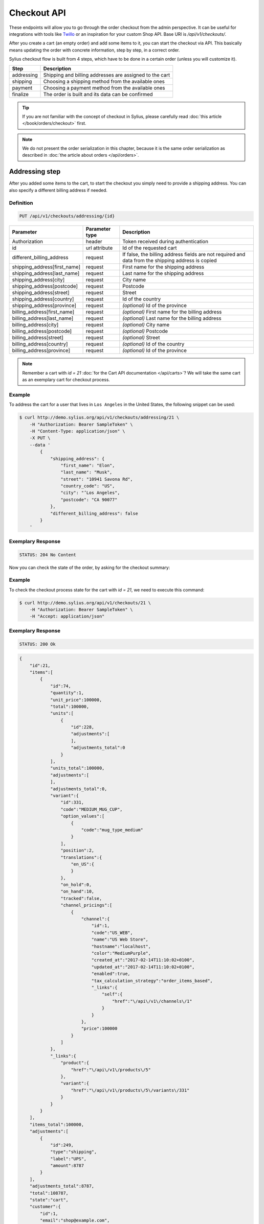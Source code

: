 Checkout API
============

These endpoints will allow you to go through the order checkout from the admin perspective. It can be useful for integrations with tools like `Twillo <https://www.twilio.com/docs/>`_ or an inspiration for your custom Shop API.
Base URI is `/api/v1/checkouts/`.

After you create a cart (an empty order) and add some items to it, you can start the checkout via API.
This basically means updating the order with concrete information, step by step, in a correct order.

Sylius checkout flow is built from 4 steps, which have to be done in a certain order (unless you will customize it).

+------------+---------------------------------------------------------+
| Step       | Description                                             |
+============+=========================================================+
| addressing | Shipping and billing addresses are assigned to the cart |
+------------+---------------------------------------------------------+
| shipping   | Choosing a shipping method from the available ones      |
+------------+---------------------------------------------------------+
| payment    | Choosing a payment method from the available ones       |
+------------+---------------------------------------------------------+
| finalize   | The order is built and its data can be confirmed        |
+------------+---------------------------------------------------------+

.. tip::

    If you are not familiar with the concept of checkout in Sylius, please carefully read :doc:`this article </book/orders/checkout>` first.

.. note::

    We do not present the order serialization in this chapter, because it is the same order serialization as described in :doc:`the article about orders </api/orders>`.

Addressing step
---------------

After you added some items to the cart, to start the checkout you simply need to provide a shipping address. You can also specify a different billing address if needed.

Definition
^^^^^^^^^^

.. code-block:: text

    PUT /api/v1/checkouts/addressing/{id}

+------------------------------+----------------+-----------------------------------------------------------------------------------------------------+
| Parameter                    | Parameter type | Description                                                                                         |
+==============================+================+=====================================================================================================+
| Authorization                | header         | Token received during authentication                                                                |
+------------------------------+----------------+-----------------------------------------------------------------------------------------------------+
| id                           | url attribute  | Id of the requested cart                                                                            |
+------------------------------+----------------+-----------------------------------------------------------------------------------------------------+
| different_billing_address    | request        | If false, the billing address fields are not required and data from the shipping address is copied  |
+------------------------------+----------------+-----------------------------------------------------------------------------------------------------+
| shipping_address[first_name] | request        | First name for the shipping address                                                                 |
+------------------------------+----------------+-----------------------------------------------------------------------------------------------------+
| shipping_address[last_name]  | request        | Last name for the shipping address                                                                  |
+------------------------------+----------------+-----------------------------------------------------------------------------------------------------+
| shipping_address[city]       | request        | City name                                                                                           |
+------------------------------+----------------+-----------------------------------------------------------------------------------------------------+
| shipping_address[postcode]   | request        | Postcode                                                                                            |
+------------------------------+----------------+-----------------------------------------------------------------------------------------------------+
| shipping_address[street]     | request        | Street                                                                                              |
+------------------------------+----------------+-----------------------------------------------------------------------------------------------------+
| shipping_address[country]    | request        | Id of the country                                                                                   |
+------------------------------+----------------+-----------------------------------------------------------------------------------------------------+
| shipping_address[province]   | request        | *(optional)* Id of the province                                                                     |
+------------------------------+----------------+-----------------------------------------------------------------------------------------------------+
| billing_address[first_name]  | request        | *(optional)* First name for the billing address                                                     |
+------------------------------+----------------+-----------------------------------------------------------------------------------------------------+
| billing_address[last_name]   | request        | *(optional)* Last name for the billing address                                                      |
+------------------------------+----------------+-----------------------------------------------------------------------------------------------------+
| billing_address[city]        | request        | *(optional)* City name                                                                              |
+------------------------------+----------------+-----------------------------------------------------------------------------------------------------+
| billing_address[postcode]    | request        | *(optional)* Postcode                                                                               |
+------------------------------+----------------+-----------------------------------------------------------------------------------------------------+
| billing_address[street]      | request        | *(optional)* Street                                                                                 |
+------------------------------+----------------+-----------------------------------------------------------------------------------------------------+
| billing_address[country]     | request        | *(optional)* Id of the country                                                                      |
+------------------------------+----------------+-----------------------------------------------------------------------------------------------------+
| billing_address[province]    | request        | *(optional)* Id of the province                                                                     |
+------------------------------+----------------+-----------------------------------------------------------------------------------------------------+

.. note::

    Remember a cart with `id = 21` :doc:`for the Cart API documentation </api/carts>`? We will take the same cart as an exemplary cart for checkout process.

Example
^^^^^^^

To address the cart for a user that lives in ``Los Angeles`` in the United States, the following snippet can be used:

.. code-block:: bash

    $ curl http://demo.sylius.org/api/v1/checkouts/addressing/21 \
        -H "Authorization: Bearer SampleToken" \
        -H "Content-Type: application/json" \
        -X PUT \
        --data '
            {
                "shipping_address": {
                    "first_name": "Elon",
                    "last_name": "Musk",
                    "street": "10941 Savona Rd",
                    "country_code": "US",
                    "city": "’Los Angeles",
                    "postcode": "CA 90077"
                },
                "different_billing_address": false
            }
        '

Exemplary Response
^^^^^^^^^^^^^^^^^^

.. code-block:: text

    STATUS: 204 No Content

Now you can check the state of the order, by asking for the checkout summary:

Example
^^^^^^^

To check the checkout process state for the cart with `id = 21`, we need to execute this command:

.. code-block:: bash

    $ curl http://demo.sylius.org/api/v1/checkouts/21 \
        -H "Authorization: Bearer SampleToken" \
        -H "Accept: application/json"

Exemplary Response
^^^^^^^^^^^^^^^^^^

.. code-block:: text

    STATUS: 200 Ok

.. code-block:: json

    {
        "id":21,
        "items":[
            {
                "id":74,
                "quantity":1,
                "unit_price":100000,
                "total":100000,
                "units":[
                    {
                        "id":228,
                        "adjustments":[
                        ],
                        "adjustments_total":0
                    }
                ],
                "units_total":100000,
                "adjustments":[
                ],
                "adjustments_total":0,
                "variant":{
                    "id":331,
                    "code":"MEDIUM_MUG_CUP",
                    "option_values":[
                        {
                            "code":"mug_type_medium"
                        }
                    ],
                    "position":2,
                    "translations":{
                        "en_US":{
                        }
                    },
                    "on_hold":0,
                    "on_hand":10,
                    "tracked":false,
                    "channel_pricings":[
                        {
                            "channel":{
                                "id":1,
                                "code":"US_WEB",
                                "name":"US Web Store",
                                "hostname":"localhost",
                                "color":"MediumPurple",
                                "created_at":"2017-02-14T11:10:02+0100",
                                "updated_at":"2017-02-14T11:10:02+0100",
                                "enabled":true,
                                "tax_calculation_strategy":"order_items_based",
                                "_links":{
                                    "self":{
                                        "href":"\/api\/v1\/channels\/1"
                                    }
                                }
                            },
                            "price":100000
                        }
                    ]
                },
                "_links":{
                    "product":{
                        "href":"\/api\/v1\/products\/5"
                    },
                    "variant":{
                        "href":"\/api\/v1\/products\/5\/variants\/331"
                    }
                }
            }
        ],
        "items_total":100000,
        "adjustments":[
            {
                "id":249,
                "type":"shipping",
                "label":"UPS",
                "amount":8787
            }
        ],
        "adjustments_total":8787,
        "total":108787,
        "state":"cart",
        "customer":{
            "id":1,
            "email":"shop@example.com",
            "email_canonical":"shop@example.com",
            "first_name":"John",
            "last_name":"Doe",
            "gender":"u",
            "user":{
                "id":1,
                "username":"shop@example.com",
                "username_canonical":"shop@example.com",
                "roles":[
                    "ROLE_USER"
                ],
                "enabled":true
            },
            "_links":{
                "self":{
                    "href":"\/api\/v1\/customers\/1"
                }
            }
        },
        "channel":{
            "id":1,
            "code":"US_WEB",
            "name":"US Web Store",
            "hostname":"localhost",
            "color":"MediumPurple",
            "created_at":"2017-02-14T11:10:02+0100",
            "updated_at":"2017-02-14T11:10:02+0100",
            "enabled":true,
            "tax_calculation_strategy":"order_items_based",
            "_links":{
                "self":{
                    "href":"\/api\/v1\/channels\/1"
                }
            }
        },
        "shipping_address":{
            "first_name":"Elon",
            "last_name":"Musk",
            "country_code":"US",
            "street":"10941 Savona Rd",
            "city":"\u2019Los Angeles",
            "postcode":"CA 90077"
        },
        "billing_address":{
            "first_name":"Elon",
            "last_name":"Musk",
            "country_code":"US",
            "street":"10941 Savona Rd",
            "city":"\u2019Los Angeles",
            "postcode":"CA 90077"
        },
        "payments":[
            {
                "id":21,
                "method":{
                    "id":1,
                    "code":"cash_on_delivery"
                },
                "amount":108787,
                "state":"cart"
            }
        ],
        "shipments":[
            {
                "id":21,
                "state":"cart",
                "method":{
                    "code":"ups",
                    "enabled":true
                }
            }
        ],
        "currency_code":"USD",
        "locale_code":"en_US",
        "checkout_state":"addressed"
    }

Of course, you can specify different shipping and billing addresses. If our user Elon would like to send a gift to the NASA administrator, Frederick D. Gregory, he could send the following request:

.. code-block:: bash

    $ curl http://demo.sylius.org/api/v1/checkouts/addressing/21 \
        -H "Authorization: Bearer SampleToken" \
        -H "Content-Type: application/json" \
        -X PUT \
        --data '
            {
                "shipping_address": {
                    "first_name": " Frederick D.",
                    "last_name": "Gregory",
                    "street": "300 E St SW",
                    "country_code": "US",
                    "city": "’Washington",
                    "postcode": "DC 20546"
                },
                "different_billing_address": true,
                "billing_address": {
                    "first_name": "Elon",
                    "last_name": "Musk",
                    "street": "10941 Savona Rd",
                    "country_code": "US",
                    "city": "’Los Angeles",
                    "postcode": "CA 90077"
                }
            }
        '

Exemplary Response
^^^^^^^^^^^^^^^^^^

.. code-block:: text

    STATUS: 204 No Content

Shipping step
-------------

When the order contains the address information, we are able to determine the available shipping methods.
First, we need to get the available shipping methods to have our choice list:

Definition
^^^^^^^^^^

.. code-block:: text

    GET /api/v1/checkouts/select-shipping/{id}

+---------------+----------------+--------------------------------------+
| Parameter     | Parameter type | Description                          |
+===============+================+======================================+
| Authorization | header         | Token received during authentication |
+---------------+----------------+--------------------------------------+
| id            | url attribute  | Id of the requested cart             |
+---------------+----------------+--------------------------------------+

Example
^^^^^^^

To check available shipping methods for the previously addressed cart, you can use the following command:

.. code-block:: bash

    $ curl http://demo.sylius.org/api/v1/checkouts/select-shipping/21 \
        -H "Authorization: Bearer SampleToken" \
        -H "Content-Type: application/json"

.. code-block:: text

    STATUS: 200 OK

.. code-block:: json

    {
        "shipments":[
            {
                "methods":[
                    {
                        "id":1,
                        "code":"ups",
                        "name":"UPS",
                        "description":"Dolorem consequatur itaque neque non voluptas dolor.",
                        "price":8787
                    },
                    {
                        "id":2,
                        "code":"dhl_express",
                        "name":"DHL Express",
                        "description":"Voluptatem ipsum dolor vitae corrupti eum repellat.",
                        "price":3549
                    },
                    {
                        "id":3,
                        "code":"fedex",
                        "name":"FedEx",
                        "description":"Qui nostrum minus accusantium molestiae voluptatem eaque.",
                        "price":3775
                    }
                ]
            }
        ]
    }

The response contains proposed shipments and for each of them, it has a list of the available shipping methods alongside their calculated prices.

.. warning::

    Because of the custom calculation logic, the regular rules of overriding do not apply for this endpoint.
    In order to have a different response, you have to provide a custom controller and build the message on your own.
    Exemplary implementation can be found `here <https://github.com/Sylius/Sylius/blob/master/src/Sylius/Bundle/ApiBundle/Controller/ShowAvailableShippingMethodsController.php>`__

Next step is updating the order with the types of shipping methods that have been selected. A PUT request has to be send for each available shipment.

Definition
^^^^^^^^^^

.. code-block:: text

    PUT /api/v1/checkouts/select-shipping/{id}

+------------------------+----------------+----------------------------------------------------------------------------------------------+
| Parameter              | Parameter type | Description                                                                                  |
+========================+================+==============================================================================================+
| Authorization          | header         | Token received during authentication                                                         |
+------------------------+----------------+----------------------------------------------------------------------------------------------+
| id                     | url attribute  | Id of the requested cart                                                                     |
+------------------------+----------------+----------------------------------------------------------------------------------------------+
| shipments[X]['method'] | request        | Code of the chosen shipping method (Where X is the number of shipment in the returned array) |
+------------------------+----------------+----------------------------------------------------------------------------------------------+

Example
^^^^^^^

To choose the `DHL Express` method for our shipment (the cheapest one), we can use the following snippet:

.. code-block:: bash

    $ curl http://demo.sylius.org/api/v1/checkouts/select-shipping/21 \
        -H "Authorization: Bearer SampleToken" \
        -H "Content-Type: application/json" \
        -X PUT \
        --data '
            {
                "shipments": [
                    {
                        "method": "dhl_express"
                    }
                ]
            }
        '

Exemplary Response
^^^^^^^^^^^^^^^^^^

.. code-block:: text

    STATUS: 204 No Content

While checking for the checkout process state of the cart with `id = 21`, you will get the following response:

Exemplary Response
^^^^^^^^^^^^^^^^^^

.. code-block:: text

    STATUS: 200 Ok

    {
        "id":21,
        "items":[
            {
                "id":74,
                "quantity":1,
                "unit_price":100000,
                "total":100000,
                "units":[
                    {
                        "id":228,
                        "adjustments":[
                        ],
                        "adjustments_total":0
                    }
                ],
                "units_total":100000,
                "adjustments":[
                ],
                "adjustments_total":0,
                "variant":{
                    "id":331,
                    "code":"MEDIUM_MUG_CUP",
                    "option_values":[
                        {
                            "code":"mug_type_medium"
                        }
                    ],
                    "position":2,
                    "translations":{
                        "en_US":{
                        }
                    },
                    "on_hold":0,
                    "on_hand":10,
                    "tracked":false,
                    "channel_pricings":[
                        {
                            "channel":{
                                "id":1,
                                "code":"US_WEB",
                                "name":"US Web Store",
                                "hostname":"localhost",
                                "color":"MediumPurple",
                                "created_at":"2017-02-14T11:10:02+0100",
                                "updated_at":"2017-02-14T11:10:02+0100",
                                "enabled":true,
                                "tax_calculation_strategy":"order_items_based",
                                "_links":{
                                    "self":{
                                        "href":"\/api\/v1\/channels\/1"
                                    }
                                }
                            },
                            "price":100000
                        }
                    ]
                },
                "_links":{
                    "product":{
                        "href":"\/api\/v1\/products\/5"
                    },
                    "variant":{
                        "href":"\/api\/v1\/products\/5\/variants\/331"
                    }
                }
            }
        ],
        "items_total":100000,
        "adjustments":[
            {
                "id":251,
                "type":"shipping",
                "label":"DHL Express",
                "amount":3549
            }
        ],
        "adjustments_total":3549,
        "total":103549,
        "state":"cart",
        "customer":{
            "id":1,
            "email":"shop@example.com",
            "email_canonical":"shop@example.com",
            "first_name":"John",
            "last_name":"Doe",
            "gender":"u",
            "user":{
                "id":1,
                "username":"shop@example.com",
                "username_canonical":"shop@example.com",
                "roles":[
                    "ROLE_USER"
                ],
                "enabled":true
            },
            "_links":{
                "self":{
                    "href":"\/api\/v1\/customers\/1"
                }
            }
        },
        "channel":{
            "id":1,
            "code":"US_WEB",
            "name":"US Web Store",
            "hostname":"localhost",
            "color":"MediumPurple",
            "created_at":"2017-02-14T11:10:02+0100",
            "updated_at":"2017-02-14T11:10:02+0100",
            "enabled":true,
            "tax_calculation_strategy":"order_items_based",
            "_links":{
                "self":{
                    "href":"\/api\/v1\/channels\/1"
                }
            }
        },
        "shipping_address":{
            "first_name":"Frederick D.",
            "last_name":"Gregory",
            "country_code":"US",
            "street":"300 E St SW",
            "city":"\u2019Washington",
            "postcode":"DC 20546"
        },
        "billing_address":{
            "first_name":"Frederick D.",
            "last_name":"Gregory",
            "country_code":"US",
            "street":"300 E St SW",
            "city":"\u2019Washington",
            "postcode":"DC 20546"
        },
        "payments":[
            {
                "id":21,
                "method":{
                    "id":1,
                    "code":"cash_on_delivery"
                },
                "amount":103549,
                "state":"cart"
            }
        ],
        "shipments":[
            {
                "id":21,
                "state":"cart",
                "method":{
                    "code":"dhl_express",
                    "enabled":true
                }
            }
        ],
        "currency_code":"USD",
        "locale_code":"en_US",
        "checkout_state":"shipping_selected"
    }

Payment step
------------

When we are done with shipping choices and we know the final price of an order, we can select a payment method.

Definition
^^^^^^^^^^

.. code-block:: text

    GET /api/v1/checkouts/select-payment/{id}

+---------------+----------------+--------------------------------------+
| Parameter     | Parameter type | Description                          |
+===============+================+======================================+
| Authorization | header         | Token received during authentication |
+---------------+----------------+--------------------------------------+
| id            | url attribute  | Id of the requested cart             |
+---------------+----------------+--------------------------------------+

.. warning::

    Similar to the shipping step, this one has its own controller, which has to be replaced if you want to make some changes. Exemplary implementation can be found `here <https://github.com/Sylius/Sylius/blob/master/src/Sylius/Bundle/ApiBundle/Controller/ShowAvailablePaymentMethodsController.php>`__

Example
^^^^^^^

To check available payment methods for the cart that has a shipping methods assigned, we need to execute this curl command:

.. code-block:: bash

    $ curl http://demo.sylius.org/api/v1/checkouts/select-payment/21 \
        -H "Authorization: Bearer SampleToken" \
        -H "Content-Type: application/json"

.. code-block:: text

    STATUS: 200 OK

.. code-block:: json

    {
        "payments":[
            {
                "methods":[
                    {
                        "id":1,
                        "code":"cash_on_delivery",
                        "name":"Cash on delivery",
                        "description":"Ipsum dolor non esse quia sit."
                    },
                    {
                        "id":2,
                        "code":"bank_transfer",
                        "name":"Bank transfer",
                        "description":"Perspiciatis itaque earum quisquam ut dolor."
                    }
                ]
            }
        ]
    }


With that information, another ``PUT`` request with the id of payment method is enough to proceed:

Definition
^^^^^^^^^^

.. code-block:: text

    PUT /api/v1/checkouts/select-payment/{id}

+----------------------+----------------+--------------------------------------+
| Parameter            | Parameter type | Description                          |
+======================+================+======================================+
| Authorization        | header         | Token received during authentication |
+----------------------+----------------+--------------------------------------+
| id                   | url attribute  | Id of the requested cart             |
+----------------------+----------------+--------------------------------------+
| payment[X]['method'] | request        | Code of chosen payment method        |
+----------------------+----------------+--------------------------------------+

Example
^^^^^^^

To choose the ``Bank transfer`` method for our shipment, simply use the following code:

.. code-block:: bash

    $ curl http://demo.sylius.org/api/v1/checkouts/select-payment/21 \
        -H "Authorization: Bearer SampleToken" \
        -H "Content-Type: application/json" \
        -X PUT \
        --data '
            {
                "payments": [
                    {
                        "method": "bank_transfer"
                    }
                ]
            }
        '

Exemplary Response
^^^^^^^^^^^^^^^^^^

.. code-block:: text

    STATUS: 204 No Content

Finalize step
-------------

After choosing the payment method we are ready to finalize the cart and make an order. Now, you can get its snapshot by calling a ``GET`` request:

.. tip::

    The same definition has been used over this chapter, to see the current state of the gorder.

Definition
^^^^^^^^^^

.. code-block:: text

    GET /api/v1/checkouts/{id}

+---------------+----------------+--------------------------------------+
| Parameter     | Parameter type | Description                          |
+===============+================+======================================+
| Authorization | header         | Token received during authentication |
+---------------+----------------+--------------------------------------+
| id            | url attribute  | Id of the requested cart             |
+---------------+----------------+--------------------------------------+

Example
^^^^^^^

To check the fully constructed cart with `id = 21`, use the following command:

.. code-block:: bash

    $ curl http://demo.sylius.org/api/v1/checkouts/21 \
        -H "Authorization: Bearer SampleToken" \
        -H "Content-Type: application/json"

.. code-block:: text

    STATUS: 200 OK

.. code-block:: json

    {
        "id":21,
        "items":[
            {
                "id":74,
                "quantity":1,
                "unit_price":100000,
                "total":100000,
                "units":[
                    {
                        "id":228,
                        "adjustments":[
                        ],
                        "adjustments_total":0
                    }
                ],
                "units_total":100000,
                "adjustments":[
                ],
                "adjustments_total":0,
                "variant":{
                    "id":331,
                    "code":"MEDIUM_MUG_CUP",
                    "option_values":[
                        {
                            "code":"mug_type_medium"
                        }
                    ],
                    "position":2,
                    "translations":{
                        "en_US":{
                        }
                    },
                    "on_hold":0,
                    "on_hand":10,
                    "tracked":false,
                    "channel_pricings":[
                        {
                            "channel":{
                                "id":1,
                                "code":"US_WEB",
                                "name":"US Web Store",
                                "hostname":"localhost",
                                "color":"MediumPurple",
                                "created_at":"2017-02-14T11:10:02+0100",
                                "updated_at":"2017-02-14T11:10:02+0100",
                                "enabled":true,
                                "tax_calculation_strategy":"order_items_based",
                                "_links":{
                                    "self":{
                                        "href":"\/api\/v1\/channels\/1"
                                    }
                                }
                            },
                            "price":100000
                        }
                    ]
                },
                "_links":{
                    "product":{
                        "href":"\/api\/v1\/products\/5"
                    },
                    "variant":{
                        "href":"\/api\/v1\/products\/5\/variants\/331"
                    }
                }
            }
        ],
        "items_total":100000,
        "adjustments":[
            {
                "id":252,
                "type":"shipping",
                "label":"DHL Express",
                "amount":3549
            }
        ],
        "adjustments_total":3549,
        "total":103549,
        "state":"cart",
        "customer":{
            "id":1,
            "email":"shop@example.com",
            "email_canonical":"shop@example.com",
            "first_name":"John",
            "last_name":"Doe",
            "gender":"u",
            "user":{
                "id":1,
                "username":"shop@example.com",
                "username_canonical":"shop@example.com",
                "roles":[
                    "ROLE_USER"
                ],
                "enabled":true
            },
            "_links":{
                "self":{
                    "href":"\/api\/v1\/customers\/1"
                }
            }
        },
        "channel":{
            "id":1,
            "code":"US_WEB",
            "name":"US Web Store",
            "hostname":"localhost",
            "color":"MediumPurple",
            "created_at":"2017-02-14T11:10:02+0100",
            "updated_at":"2017-02-14T11:10:02+0100",
            "enabled":true,
            "tax_calculation_strategy":"order_items_based",
            "_links":{
                "self":{
                    "href":"\/api\/v1\/channels\/1"
                }
            }
        },
        "shipping_address":{
            "first_name":"Frederick D.",
            "last_name":"Gregory",
            "country_code":"US",
            "street":"300 E St SW",
            "city":"\u2019Washington",
            "postcode":"DC 20546"
        },
        "billing_address":{
            "first_name":"Frederick D.",
            "last_name":"Gregory",
            "country_code":"US",
            "street":"300 E St SW",
            "city":"\u2019Washington",
            "postcode":"DC 20546"
        },
        "payments":[
            {
                "id":21,
                "method":{
                    "id":2,
                    "code":"bank_transfer"
                },
                "amount":103549,
                "state":"cart"
            }
        ],
        "shipments":[
            {
                "id":21,
                "state":"cart",
                "method":{
                    "code":"dhl_express",
                    "enabled":true
                }
            }
        ],
        "currency_code":"USD",
        "locale_code":"en_US",
        "checkout_state":"payment_selected"
    }

This is how your final order will look like. If you are satisfied with that response, simply call another ``PUT`` request to confirm the checkout, which will become a real order and appear in the backend.

Definition
^^^^^^^^^^

.. code-block:: text

    PUT /api/v1/checkouts/complete/{id}

+---------------+----------------+---------------------------------------------------------+
| Parameter     | Parameter type | Description                                             |
+===============+================+=========================================================+
| Authorization | header         | Token received during authentication                    |
+---------------+----------------+---------------------------------------------------------+
| id            | url attribute  | Id of the requested cart                                |
+---------------+----------------+---------------------------------------------------------+
| notes         | request        | *(optional)* Notes that should be attached to the order |
+---------------+----------------+---------------------------------------------------------+

Example
^^^^^^^

To finalize the previously built order, execute the following command:

.. code-block:: bash

    $ curl http://demo.sylius.org/api/v1/checkouts/complete/21 \
        -H "Authorization: Bearer SampleToken" \
        -H "Content-Type: application/json" \
        -X PUT

Exemplary Response
^^^^^^^^^^^^^^^^^^

.. code-block:: text

    STATUS: 204 No Content

The order has been placed, from now on you can manage it only via orders endpoint.

Of course the same result can be achieved when the order will be completed with some additional notes:

Example
^^^^^^^

To finalize  the previously built order (assuming that, the previous example has not been executed), try the following command:

.. code-block:: bash

    $ curl http://demo.sylius.org/api/v1/checkouts/complete/21 \
        -H "Authorization: Bearer SampleToken" \
        -H "Content-Type: application/json" \
        -X PUT \
        --data '
            {
                "notes": "Please, call me before delivery"
            }
        '

Exemplary Response
^^^^^^^^^^^^^^^^^^

.. code-block:: text

    STATUS: 204 No Content
